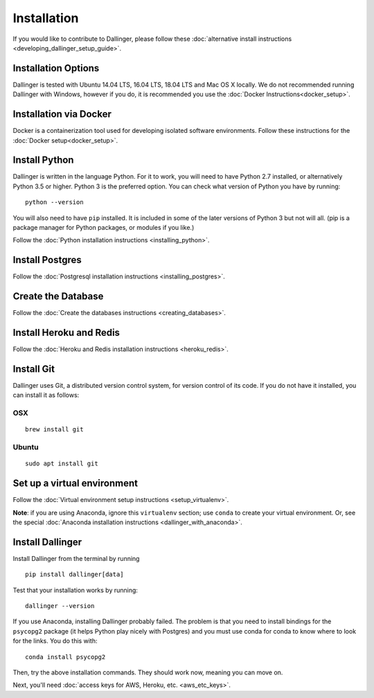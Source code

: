Installation
============

If you would like to contribute to Dallinger, please follow these
:doc:`alternative install
instructions <developing_dallinger_setup_guide>`.

Installation Options
--------------------

Dallinger is tested with Ubuntu 14.04 LTS, 16.04 LTS, 18.04 LTS and Mac OS X locally.
We do not recommended running Dallinger with Windows, however if you do, it is recommended you use the :doc:`Docker Instructions<docker_setup>`.

Installation via Docker
-----------------------
Docker is a containerization tool used for developing isolated software environments. Follow these instructions for the
:doc:`Docker setup<docker_setup>`.

Install Python
--------------

Dallinger is written in the language Python. For it to work, you will need
to have Python 2.7 installed, or alternatively Python 3.5 or higher. Python 3 is the preferred option.
You can check what version of Python you have by running:
::

    python --version


You will also need to have ``pip`` installed. It is included in some of the later versions of Python 3 but not will all.
(pip is a package manager for Python packages, or modules if you like.)

Follow the :doc:`Python installation instructions <installing_python>`.

Install Postgres
----------------

Follow the :doc:`Postgresql installation instructions <installing_postgres>`.

Create the Database
-------------------

Follow the :doc:`Create the databases instructions <creating_databases>`.

Install Heroku and Redis
------------------------

Follow the :doc:`Heroku and Redis installation instructions <heroku_redis>`.


Install Git
-----------

Dallinger uses Git, a distributed version control system, for version control of its code.
If you do not have it installed, you can install it as follows:

OSX
~~~
::

    brew install git

Ubuntu
~~~~~~
::

    sudo apt install git


Set up a virtual environment
----------------------------

Follow the :doc:`Virtual environment setup instructions <setup_virtualenv>`.

**Note**: if you are using Anaconda, ignore this ``virtualenv``
section; use ``conda`` to create your virtual environment. Or, see the
special :doc:`Anaconda installation instructions <dallinger_with_anaconda>`.

Install Dallinger
-----------------

Install Dallinger from the terminal by running
::

    pip install dallinger[data]

Test that your installation works by running:
::

    dallinger --version

If you use Anaconda, installing Dallinger probably failed. The problem is
that you need to install bindings for the ``psycopg2`` package (it helps
Python play nicely with Postgres) and you must use conda for conda to
know where to look for the links. You do this with:
::

    conda install psycopg2

Then, try the above installation commands. They should work now, meaning
you can move on.


Next, you'll need :doc:`access keys for AWS, Heroku,
etc. <aws_etc_keys>`.
